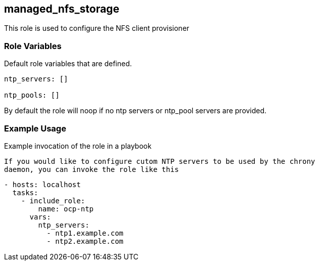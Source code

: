 == managed_nfs_storage
This role is used to configure the NFS client provisioner

=== Role Variables
Default role variables that are defined.

```
ntp_servers: []

ntp_pools: []

```
By default the role will noop if no ntp servers or ntp_pool servers are
provided.



=== Example Usage
Example invocation of the role in a playbook

[source,yaml]

If you would like to configure cutom NTP servers to be used by the chrony
daemon, you can invoke the role like this

[source,yaml]
----
- hosts: localhost
  tasks:
    - include_role:
        name: ocp-ntp
      vars:
        ntp_servers:
          - ntp1.example.com
          - ntp2.example.com
----
